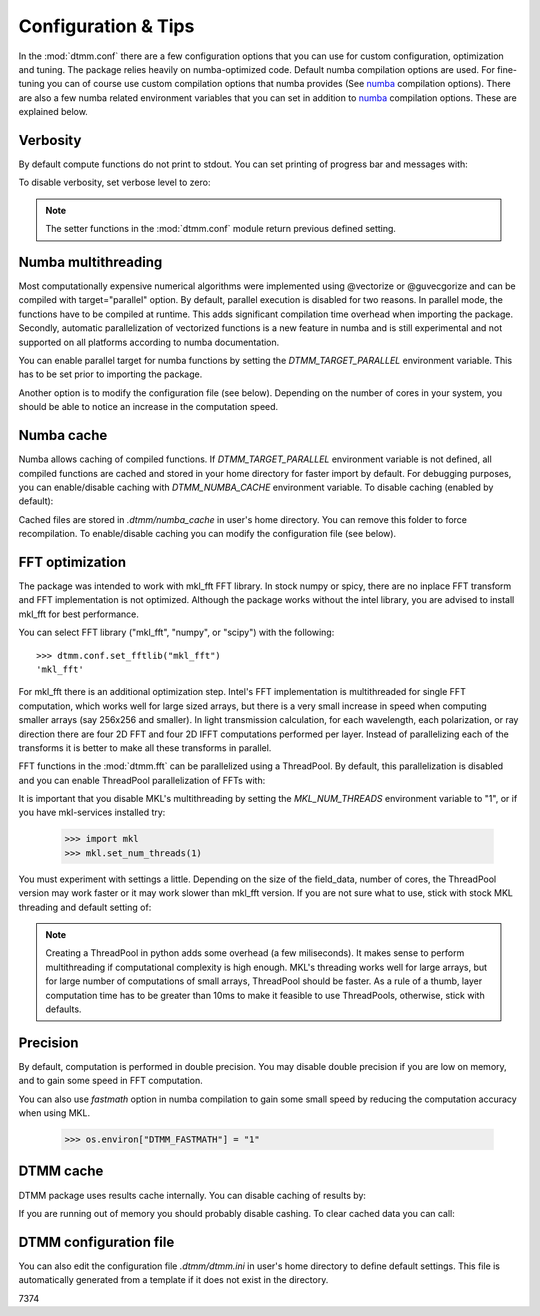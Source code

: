 .. _optimization:

Configuration & Tips
====================

In the :mod:`dtmm.conf` there are a few configuration options that you can use for custom configuration, optimization and tuning. The package relies heavily on numba-optimized code. Default numba compilation options are used. For fine-tuning you can of course use custom compilation options that numba provides (See numba_ compilation options). There are also a few numba related environment variables that you can set in addition to numba_ compilation options. These are explained below.


Verbosity
---------

By default compute functions do not print to stdout. You can set printing of progress bar and messages with:

.. doctest::

   >>> import dtmm
   >>> dtmm.conf.set_verbose(1) #level 1 messages
   0
   >>> dtmm.conf.set_verbose(2) #level 2 messages (more info)
   1

To disable verbosity, set verbose level to zero:

.. doctest::

   >>> dtmm.conf.set_verbose(0) #disable printing to stdout
   2

.. note:: 

   The setter functions in the :mod:`dtmm.conf` module return previous defined setting.


Numba multithreading
--------------------

Most computationally expensive numerical algorithms were implemented using @vectorize or @guvecgorize and can be compiled with target="parallel" option. By default, parallel execution is disabled for two reasons. In parallel mode, the functions have to be compiled at runtime. This adds significant compilation time overhead when importing the package. Secondly, automatic parallelization of vectorized functions is a new feature in numba and is still experimental and not supported on all platforms according to numba documentation.

You can enable parallel target for numba functions by setting the *DTMM_TARGET_PARALLEL* environment variable. This has to be set prior to importing the package.

.. doctest::

   >>> import os
   >>> os.environ["DTMM_TARGET_PARALLEL"] = "1"
   >>> import dtmm #parallel enabled dtmm

Another option is to modify the configuration file (see below). Depending on the number of cores in your system, you should be able to notice an increase  in the computation speed.

.. note:

   Full transmission calculation consists of matrix creations and multiplications and 2D FFT computations. The *parallel* target will speed up matrix computations, but it will not have an impact on FFT speed. If you are using mkl_fft, FFT's are already multithreaded by default - but see below.


Numba cache
-----------

Numba allows caching of compiled functions. If *DTMM_TARGET_PARALLEL* environment variable is not defined, all compiled functions are cached and stored in your home directory for faster import by default. For debugging purposes, you can enable/disable caching with *DTMM_NUMBA_CACHE* environment variable. To disable caching (enabled by default):

.. doctest::

   >>> os.environ["DTMM_NUMBA_CACHE"]  = "0"

Cached files are stored in *.dtmm/numba_cache*  in user's home directory. You can remove this folder to force recompilation. To enable/disable caching you can modify the configuration file (see below).

FFT optimization
----------------

The package was intended to work with mkl_fft FFT library. In stock numpy or spicy, there are no inplace FFT transform and FFT implementation is not optimized. Although the package works without the intel library, you are advised to install mkl_fft for best performance.

You can select FFT library ("mkl_fft", "numpy", or "scipy") with the following::

   >>> dtmm.conf.set_fftlib("mkl_fft")
   'mkl_fft'

For mkl_fft there is an additional optimization step. Intel's FFT implementation is multithreaded for single FFT computation, which works well for large sized arrays, but there is a very small increase in speed when computing smaller arrays (say 256x256 and smaller). In light transmission calculation, for each wavelength, each polarization, or ray direction there are four 2D FFT and four 2D IFFT computations performed per layer. Instead of parallelizing each of the transforms it is better to make all these transforms in parallel. 

FFT functions in the :mod:`dtmm.fft` can be parallelized using a ThreadPool. By default, this parallelization is disabled and you can enable ThreadPool parallelization of FFTs with:

.. doctest::

   >>> dtmm.conf.set_nthreads(4)
   1

It is important that you disable MKL's multithreading by setting the *MKL_NUM_THREADS* environment variable to "1", or if you have mkl-services installed try:

   >>> import mkl
   >>> mkl.set_num_threads(1)

You must experiment with settings a little. Depending on the size of the field_data, number of cores, the ThreadPool version may work faster or it may work slower than mkl_fft version. If you are not sure what to use, stick with stock MKL threading and default setting of:

.. doctest::

   >>> dtmm.conf.set_nthreads(1)
   4
   
.. note::

   Creating a ThreadPool in python adds some overhead (a few miliseconds). It makes sense to perform multithreading if computational complexity is high enough. MKL's threading works well for large arrays, but for large number of computations of small arrays, ThreadPool  should be faster. As a rule of a thumb, layer computation time has to be greater than 10ms to make it feasible to use ThreadPools, otherwise, stick with defaults. 


Precision
---------

By default, computation is performed in double precision. You may disable double precision if you are low on memory, and to gain some speed in FFT computation. 

.. doctest::

   >>> os.environ["DTMM_DOUBLE_PRECISION"] = "0"

You can also use *fastmath* option in numba compilation to gain some small speed by reducing the computation accuracy when using MKL.

   >>> os.environ["DTMM_FASTMATH"] = "1"



DTMM cache
----------

DTMM package uses results cache internally. You can disable caching of results by:

.. doctest::
    
   >>> dtmm.conf.set_cache(0)
   1

If you are running out of memory you should probably disable cashing. To clear cached data you can call:

.. doctest::
    
   >>> dtmm.conf.clear_cache()

DTMM configuration file
-----------------------

You can also edit the configuration file *.dtmm/dtmm.ini* in user's home directory to define default settings. This file is automatically generated from a template if it does not exist in the directory.

.. _numba: https://numba.pydata.org/numba-doc/latest/reference/envvars.html




7374